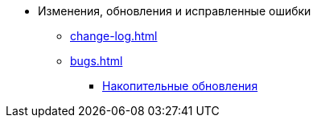 * Изменения, обновления и исправленные ошибки
** xref:change-log.adoc[]
** xref:bugs.adoc[]
*** xref:patches-log.adoc[Накопительные обновления]